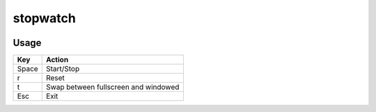 stopwatch
=========

.. image:: https://raw.github.com/myint/stopwatch/master/screenshot.png
   :alt: screenshot
   :align: center

Usage
-----
+-------+--------------------------------------+
| Key   | Action                               |
+=======+======================================+
| Space | Start/Stop                           |
+-------+--------------------------------------+
| r     | Reset                                |
+-------+--------------------------------------+
| t     | Swap between fullscreen and windowed |
+-------+--------------------------------------+
| Esc   | Exit                                 |
+-------+--------------------------------------+
